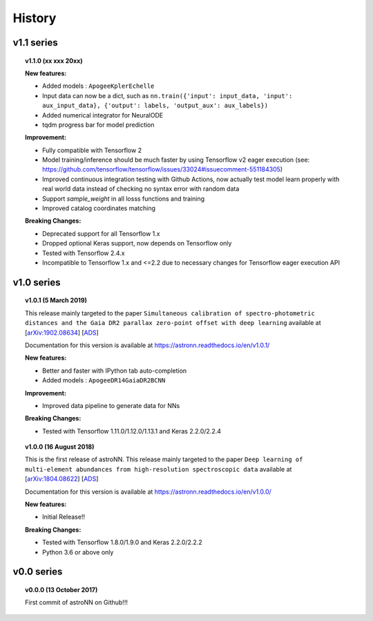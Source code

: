 
History
=========

v1.1 series
--------------

.. topic:: v1.1.0 (xx xxx 20xx)


    | **New features:**

    * Added models : ``ApogeeKplerEchelle``
    * Input data can now be a dict, such as ``nn.train({'input': input_data, 'input': aux_input_data}, {'output': labels, 'output_aux': aux_labels})``
    * Added numerical integrator for NeuralODE
    * tqdm progress bar for model prediction

    | **Improvement:**

    * Fully compatible with Tensorflow 2
    * Model training/inference should be much faster by using Tensorflow v2 eager execution (see: https://github.com/tensorflow/tensorflow/issues/33024#issuecomment-551184305)
    * Improved continuous integration testing with Github Actions, now actually test model learn properly with real world data instead of checking no syntax error with random data
    * Support `sample_weight` in all losss functions and training
    * Improved catalog coordinates matching

    | **Breaking Changes:**

    * Deprecated support for all Tensorflow 1.x

    * Dropped optional Keras support, now depends on Tensorflow only
    * Tested with Tensorflow 2.4.x
    * Incompatible to Tensorflow 1.x and <=2.2 due to necessary changes for Tensorflow eager execution API

v1.0 series
--------------

.. topic:: v1.0.1 (5 March 2019)

    This release mainly targeted to the paper ``Simultaneous calibration of spectro-photometric distances and the Gaia DR2 parallax zero-point offset with deep learning``
    available at
    [`arXiv:1902.08634 <https://arxiv.org/abs/1902.08634>`_]
    [`ADS <https://ui.adsabs.harvard.edu/abs/2019MNRAS.489.2079L/abstract>`_]

    Documentation for this version is available at
    https://astronn.readthedocs.io/en/v1.0.1/

    | **New features:**

    * Better and faster with IPython tab auto-completion
    * Added models : ``ApogeeDR14GaiaDR2BCNN``

    | **Improvement:**

    * Improved data pipeline to generate data for NNs

    | **Breaking Changes:**

    * Tested with Tensorflow 1.11.0/1.12.0/1.13.1 and Keras 2.2.0/2.2.4

.. topic:: v1.0.0 (16 August 2018)

    This is the first release of astroNN. This release mainly targeted to the paper ``Deep learning of multi-element abundances from high-resolution spectroscopic data`` available at
    [`arXiv:1804.08622 <https://arxiv.org/abs/1808.04428>`_]
    [`ADS <https://ui.adsabs.harvard.edu/abs/2019MNRAS.483.3255L/abstract>`_]

    Documentation for this version is available at
    https://astronn.readthedocs.io/en/v1.0.0/

    | **New features:**

    * Initial Release!!

    | **Breaking Changes:**

    * Tested with Tensorflow 1.8.0/1.9.0 and Keras 2.2.0/2.2.2
    * Python 3.6 or above only

v0.0 series
--------------

.. topic:: v0.0.0  (13 October 2017)

    First commit of astroNN on Github!!!
